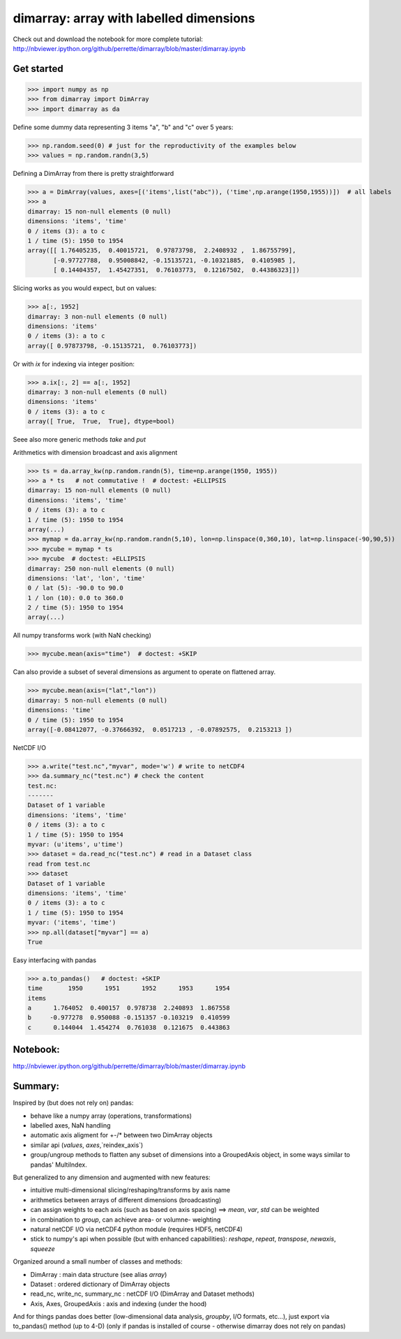 dimarray: array with labelled dimensions 
========================================

Check out and download the notebook for more complete tutorial: 
http://nbviewer.ipython.org/github/perrette/dimarray/blob/master/dimarray.ipynb

Get started
-----------

>>> import numpy as np
>>> from dimarray import DimArray
>>> import dimarray as da

Define some dummy data representing 3 items "a", "b" and "c" over 5 years:

>>> np.random.seed(0) # just for the reproductivity of the examples below
>>> values = np.random.randn(3,5)

Defining a DimArray from there is pretty straightforward

>>> a = DimArray(values, axes=[('items',list("abc")), ('time',np.arange(1950,1955))])  # all labels
>>> a    
dimarray: 15 non-null elements (0 null)
dimensions: 'items', 'time'
0 / items (3): a to c
1 / time (5): 1950 to 1954
array([[ 1.76405235,  0.40015721,  0.97873798,  2.2408932 ,  1.86755799],
       [-0.97727788,  0.95008842, -0.15135721, -0.10321885,  0.4105985 ],
       [ 0.14404357,  1.45427351,  0.76103773,  0.12167502,  0.44386323]])


Slicing works as you would expect, but on values:

>>> a[:, 1952]
dimarray: 3 non-null elements (0 null)
dimensions: 'items'
0 / items (3): a to c
array([ 0.97873798, -0.15135721,  0.76103773])

Or with `ix` for indexing via integer position:

>>> a.ix[:, 2] == a[:, 1952]
dimarray: 3 non-null elements (0 null)
dimensions: 'items'
0 / items (3): a to c
array([ True,  True,  True], dtype=bool)


Seee also more generic methods `take` and `put`

Arithmetics with dimension broadcast and axis alignment

>>> ts = da.array_kw(np.random.randn(5), time=np.arange(1950, 1955))
>>> a * ts   # not commutative !  # doctest: +ELLIPSIS
dimarray: 15 non-null elements (0 null)
dimensions: 'items', 'time'
0 / items (3): a to c
1 / time (5): 1950 to 1954
array(...)
>>> mymap = da.array_kw(np.random.randn(5,10), lon=np.linspace(0,360,10), lat=np.linspace(-90,90,5))
>>> mycube = mymap * ts   
>>> mycube  # doctest: +ELLIPSIS
dimarray: 250 non-null elements (0 null)
dimensions: 'lat', 'lon', 'time'
0 / lat (5): -90.0 to 90.0
1 / lon (10): 0.0 to 360.0
2 / time (5): 1950 to 1954
array(...)

All numpy transforms work (with NaN checking)

>>> mycube.mean(axis="time")  # doctest: +SKIP

Can also provide a subset of several dimensions as argument to operate on flattened array.

>>> mycube.mean(axis=("lat","lon"))
dimarray: 5 non-null elements (0 null)
dimensions: 'time'
0 / time (5): 1950 to 1954
array([-0.08412077, -0.37666392,  0.0517213 , -0.07892575,  0.2153213 ])


NetCDF I/O

>>> a.write("test.nc","myvar", mode='w') # write to netCDF4
>>> da.summary_nc("test.nc") # check the content
test.nc:
-------
Dataset of 1 variable
dimensions: 'items', 'time'
0 / items (3): a to c
1 / time (5): 1950 to 1954
myvar: (u'items', u'time')
>>> dataset = da.read_nc("test.nc") # read in a Dataset class
read from test.nc
>>> dataset
Dataset of 1 variable
dimensions: 'items', 'time'
0 / items (3): a to c
1 / time (5): 1950 to 1954
myvar: ('items', 'time')
>>> np.all(dataset["myvar"] == a)
True

Easy interfacing with pandas

>>> a.to_pandas()   # doctest: +SKIP
time       1950      1951      1952      1953      1954
items                                                  
a      1.764052  0.400157  0.978738  2.240893  1.867558
b     -0.977278  0.950088 -0.151357 -0.103219  0.410599
c      0.144044  1.454274  0.761038  0.121675  0.443863


Notebook:
---------
http://nbviewer.ipython.org/github/perrette/dimarray/blob/master/dimarray.ipynb


Summary:
--------

Inspired by (but does not rely on) pandas:

* behave like a numpy array (operations, transformations)
* labelled axes, NaN handling
* automatic axis aligment for +-/* between two DimArray objects
* similar api (`values`, `axes`,`reindex_axis`) 
* group/ungroup methods to flatten any subset of dimensions into a 
  GroupedAxis object, in some ways similar to pandas' MultiIndex.

But generalized to any dimension and augmented with new features:

* intuitive multi-dimensional slicing/reshaping/transforms by axis name
* arithmetics between arrays of different dimensions (broadcasting)
* can assign weights to each axis (such as based on axis spacing)
  ==> `mean`, `var`, `std` can be weighted
* in combination to `group`, can achieve area- or volumne- weighting
* natural netCDF I/O  via netCDF4 python module (requires HDF5, netCDF4)
* stick to numpy's api when possible (but with enhanced capabilities):
  `reshape`, `repeat`, `transpose`, `newaxis`, `squeeze`
      

Organized around a small number of classes and methods:

* DimArray			: main data structure (see alias `array`)
* Dataset		    	: ordered dictionary of DimArray objects
* read_nc, write_nc, summary_nc : netCDF I/O (DimArray and Dataset methods)
* Axis, Axes, GroupedAxis   : axis and indexing (under the hood)

And for things pandas does better (low-dimensional data analysis, `groupby`, 
I/O formats, etc...), just export via to_pandas() method (up to 4-D) (only
if pandas is installed of course - otherwise dimarray does not rely on pandas)
